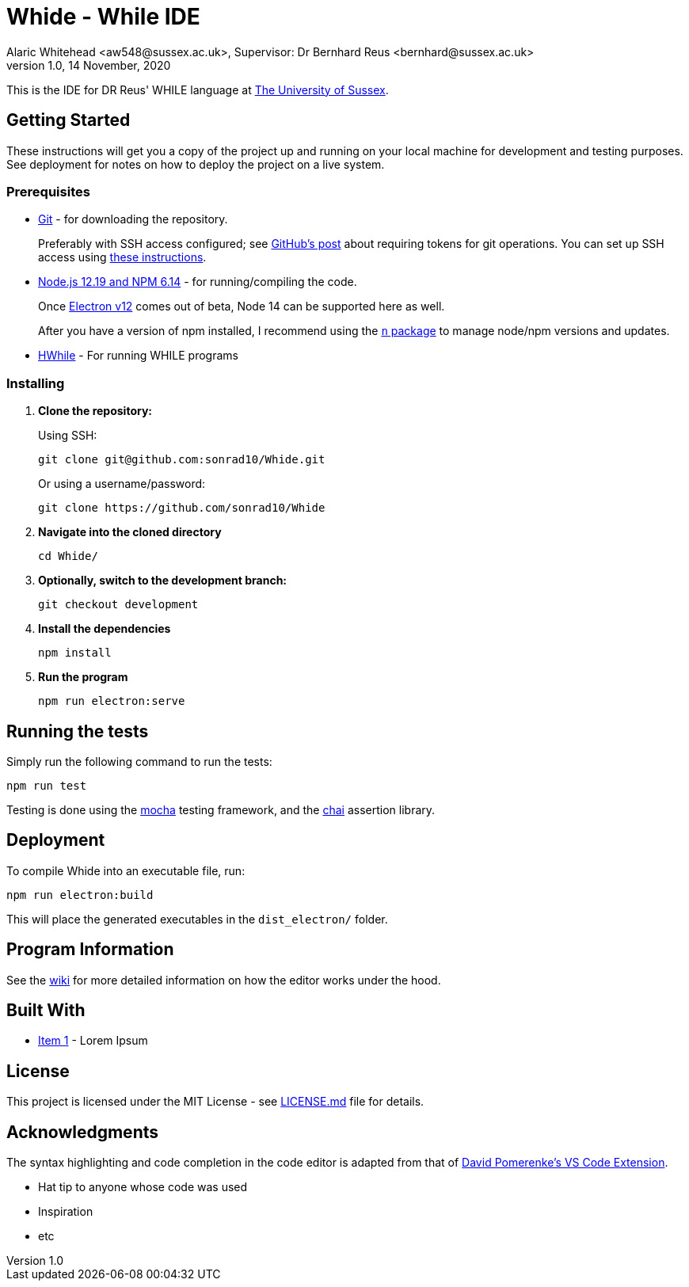 = Whide - While IDE
Alaric Whitehead <aw548@sussex.ac.uk>, Supervisor: Dr Bernhard Reus <bernhard@sussex.ac.uk>
1.0, 14 November, 2020
:doctype: article
:icons: font
//Local URL aliases:
:license: ./LICENSE.md
:wiki: ./wiki
//URL aliases:
:chai: https://www.npmjs.com/package/chai
:electron: https://www.electronjs.org/
:git: https://git-scm.com/
:github-ssh: https://github.blog/2020-12-15-token-authentication-requirements-for-git-operations/
:github-ssh-instructions: https://docs.github.com/en/github/authenticating-to-github/connecting-to-github-with-ssh
:hwhile: https://github.com/alexj136/HWhile
:mocha: https://www.npmjs.com/package/mocha
:n: https://www.npmjs.com/package/n
:node: https://nodejs.org/en/
:vscode-syntax-highlight: https://github.com/davidpomerenke/while-syntax-vscode
:vuejs: https://vuejs.org/

This is the IDE for DR Reus' WHILE language at link:https://sussex.ac.uk/[The University of Sussex].

[#sect:getting-started]
== Getting Started

These instructions will get you a copy of the project up and running on your local machine for development and testing purposes. See deployment for notes on how to deploy the project on a live system.

[#subsect:prerequisites]
=== Prerequisites

* link:{git}[Git] - for downloading the repository.
+
Preferably with SSH access configured;
see link:{github-ssh}[GitHub's post] about requiring tokens for git operations.
You can set up SSH access using link:{github-ssh-instructions}[these instructions].

* link:{node}[Node.js 12.19 and NPM 6.14] - for running/compiling the code.
+
Once link:{electron}[Electron v12] comes out of beta, Node 14 can be supported here as well.
+
After you have a version of npm installed, I recommend using the link:{n}[`n` package] to manage node/npm versions and updates.

* link:{hwhile}[HWhile] - For running WHILE programs

[#subsect:installing]
=== Installing

. *Clone the repository:*
+
Using SSH:
+
[source]
----
git clone git@github.com:sonrad10/Whide.git
----
+
Or using a username/password:
+
[source]
----
git clone https://github.com/sonrad10/Whide
----

. *Navigate into the cloned directory*
+
[source]
----
cd Whide/
----

. *Optionally, switch to the development branch:*
+
[source]
----
git checkout development
----


. *Install the dependencies*
+
[source]
----
npm install
----

. *Run the program*
+
[source]
----
npm run electron:serve
----

[#subsect:testing]
== Running the tests

Simply run the following command to run the tests:

[source]
----
npm run test
----

Testing is done using the link:{mocha}[mocha] testing framework, and the link:{chai}[chai] assertion library.

[#subsect:deployment]
== Deployment

To compile Whide into an executable file, run:

[source]
----
npm run electron:build
----

This will place the generated executables in the `+dist_electron/+` folder.

[#subsect:program-information]
== Program Information

See the link:{wiki}[wiki] for more detailed information on how the editor works under
the hood.

[#subsect:buildTools]
== Built With

* http://www.example.com[Item 1] - Lorem Ipsum

[#subsect:license]
== License

This project is licensed under the MIT License - see link:{license}[LICENSE.md] file for details.

[#subsect:acknowledgments]
== Acknowledgments

The syntax highlighting and code completion in the code editor is adapted from that of
link:https://github.com/davidpomerenke/while-syntax-vscode][David Pomerenke's VS Code Extension].

* Hat tip to anyone whose code was used
* Inspiration
* etc